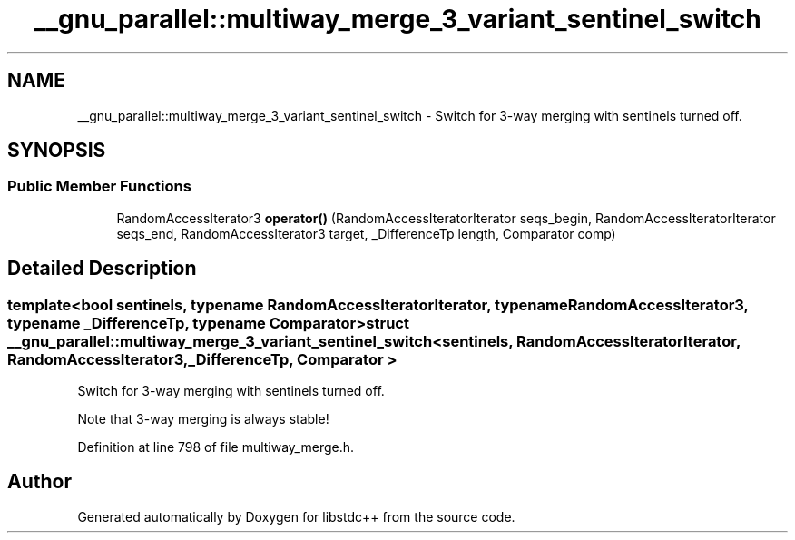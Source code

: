 .TH "__gnu_parallel::multiway_merge_3_variant_sentinel_switch" 3 "21 Apr 2009" "libstdc++" \" -*- nroff -*-
.ad l
.nh
.SH NAME
__gnu_parallel::multiway_merge_3_variant_sentinel_switch \- Switch for 3-way merging with sentinels turned off.  

.PP
.SH SYNOPSIS
.br
.PP
.SS "Public Member Functions"

.in +1c
.ti -1c
.RI "RandomAccessIterator3 \fBoperator()\fP (RandomAccessIteratorIterator seqs_begin, RandomAccessIteratorIterator seqs_end, RandomAccessIterator3 target, _DifferenceTp length, Comparator comp)"
.br
.in -1c
.SH "Detailed Description"
.PP 

.SS "template<bool sentinels, typename RandomAccessIteratorIterator, typename RandomAccessIterator3, typename _DifferenceTp, typename Comparator> struct __gnu_parallel::multiway_merge_3_variant_sentinel_switch< sentinels, RandomAccessIteratorIterator, RandomAccessIterator3, _DifferenceTp, Comparator >"
Switch for 3-way merging with sentinels turned off. 

Note that 3-way merging is always stable! 
.PP
Definition at line 798 of file multiway_merge.h.

.SH "Author"
.PP 
Generated automatically by Doxygen for libstdc++ from the source code.
